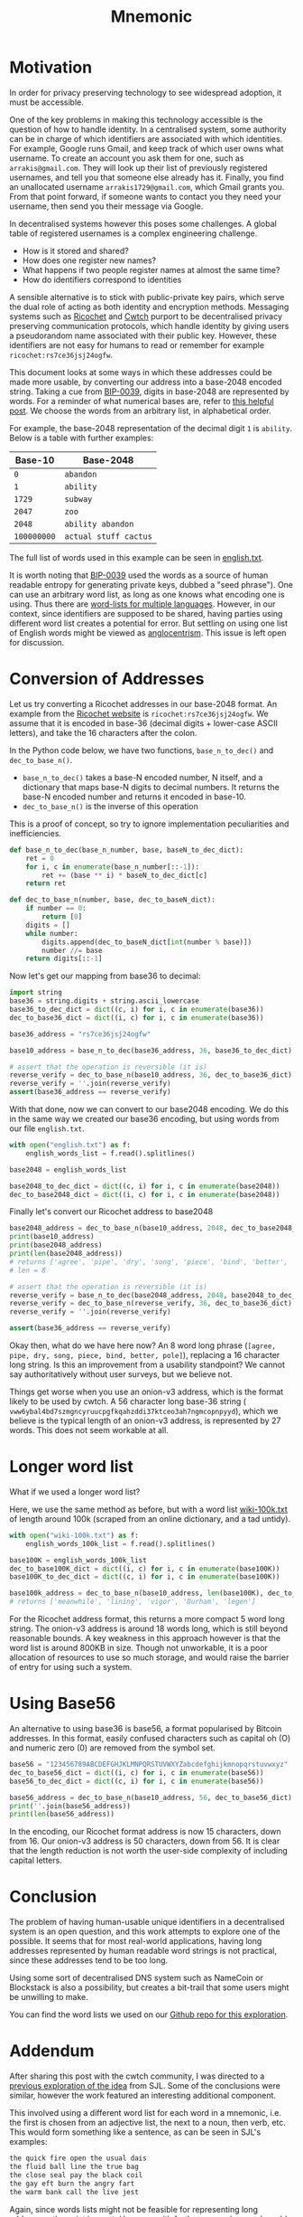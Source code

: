 #+TITLE: Mnemonic
#+STARTUP: content
#+LAYOUT: post
#+TAGS: crypto security python privacy
#+liquid: enabled
* Motivation
In order for privacy preserving technology to see widespread adoption, it must be accessible.

One of the key problems in making this technology accessible is the question of how to handle identity.  In a centralised system, some authority can be in charge of which identifiers are associated with which identities.  For example, Google runs Gmail, and keep track of which user owns what username.  To create an account you ask them for one, such as ~arrakis@gmail.com~.  They will look up their list of previously registered usernames, and tell you that someone else already has it.  Finally, you find an unallocated username ~arrakis1729@gmail.com~, which Gmail grants you.  From that point forward, if someone wants to contact you they need your username, then send you their message via Google.

In decentralised systems however this poses some challenges.  A global table of registered usernames is a complex engineering challenge. 
- How is it stored and shared? 
- How does one register new names? 
- What happens if two people register names at almost the same time?
- How do identifiers correspond to identities 

A sensible alternative is to stick with public-private key pairs, which serve the dual role of acting as both identity and encryption methods.
Messaging systems such as [[https://ricochet.im/][Ricochet]] and [[https://cwtch.im/][Cwtch]] purport to be decentralised privacy preserving communication protocols, which handle identity by giving users a pseudorandom name associated with their public key.  However, these identifiers are not easy for humans to read or remember for example ~ricochet:rs7ce36jsj24ogfw~.

This document looks at some ways in which these addresses could be made more usable, by converting our address into a base-2048 encoded string.  Taking a cue from [[https://github.com/bitcoin/bips/blob/master/bip-0039.mediawiki][BIP-0039]], digits in base-2048 are represented by words.  For a reminder of what numerical bases are, refer to [[http://www.cplusplus.com/doc/hex][this helpful post]].  We choose the words from an arbitrary list, in alphabetical order.

For example, the base-2048 representation of the decimal digit ~1~ is ~ability~.  Below is a table with further examples:

| Base-10     | Base-2048             |
|-------------+-----------------------|
| ~0~         | ~abandon~             |
| ~1~         | ~ability~             |
| ~1729~      | ~subway~              |
| ~2047~      | ~zoo~                 |
| ~2048~      | ~ability abandon~     |
| ~100000000~ | ~actual stuff cactus~ |

The full list of words used in this example can be seen in [[https://github.com/Wheest/mnemonic/blob/master/english.txt][english.txt]].  

It is worth noting that [[https://github.com/bitcoin/bips/blob/master/bip-0039.mediawiki][BIP-0039]] used the words as a source of human readable entropy for generating private keys, dubbed a "seed phrase").  One can use an arbitrary word list, as long as one knows what encoding one is using.  Thus there are [[https://github.com/bitcoin/bips/blob/master/bip-0039/bip-0039-wordlists.md][word-lists for multiple languages]].  However, in our context, since identifiers are supposed to be shared, having parties using different word list creates a potential for error.  But settling on using one list of English words might be viewed as [[https://en.wiktionary.org/wiki/Anglocentrism][anglocentrism]].  This issue is left open for discussion.
* Conversion of Addresses
Let us try converting a Ricochet addresses in our base-2048 format.  An example from the [[https://ricochet.im/][Ricochet website]] is ~ricochet:rs7ce36jsj24ogfw~.  We assume that it is encoded in base-36 (decimal digits + lower-case ASCII letters), and take the 16 characters after the colon.

In the Python code below, we have two functions, ~base_n_to_dec()~ and ~dec_to_base_n()~.  

- ~base_n_to_dec()~ takes a base-N encoded number, N itself, and a dictionary that maps base-N digits to decimal numbers.  It returns the base-N encoded number and returns it encoded in base-10.
- ~dec_to_base_n()~ is the inverse of this operation

This is a proof of concept, so try to ignore implementation peculiarities and inefficiencies.

#+BEGIN_SRC python :results output :session convert
def base_n_to_dec(base_n_number, base, baseN_to_dec_dict):
    ret = 0
    for i, c in enumerate(base_n_number[::-1]):
        ret += (base ** i) * baseN_to_dec_dict[c]
    return ret

def dec_to_base_n(number, base, dec_to_baseN_dict):
    if number == 0:
        return [0]
    digits = []
    while number:
        digits.append(dec_to_baseN_dict[int(number % base)])
        number //= base
    return digits[::-1]
#+END_SRC

#+RESULTS:
: Python 3.6.4 |Anaconda, Inc.| (default, Jan 16 2018, 18:10:19) 
: [GCC 7.2.0] on linux
: Type "help", "copyright", "credits" or "license" for more information.
: python.el: native completion setup loaded

Now let's get our mapping from base36 to decimal:

#+BEGIN_SRC python :results output :session convert
import string
base36 = string.digits + string.ascii_lowercase 
base36_to_dec_dict = dict((c, i) for i, c in enumerate(base36))
dec_to_base36_dict = dict((i, c) for i, c in enumerate(base36))

base36_address = "rs7ce36jsj24ogfw"

base10_address = base_n_to_dec(base36_address, 36, base36_to_dec_dict)

# assert that the operation is reversible (it is)
reverse_verify = dec_to_base_n(base10_address, 36, dec_to_base36_dict)
reverse_verify = ''.join(reverse_verify)
assert(base36_address == reverse_verify)
#+END_SRC

#+RESULTS:

With that done, now we can convert to our base2048 encoding.  We do this in the same way we created our base36 encoding, but using words from our file ~english.txt~.

#+BEGIN_SRC python :results output :session convert
with open("english.txt") as f:
    english_words_list = f.read().splitlines() 

base2048 = english_words_list

base2048_to_dec_dict = dict((c, i) for i, c in enumerate(base2048))
dec_to_base2048_dict = dict((i, c) for i, c in enumerate(base2048))
#+END_SRC

#+RESULTS:

Finally let's convert our Ricochet address to base2048

#+BEGIN_SRC python :results output :session convert
base2048_address = dec_to_base_n(base10_address, 2048, dec_to_base2048_dict)
print(base10_address)
print(base2048_address)
print(len(base2048_address))
# returns ['agree', 'pipe', 'dry', 'song', 'piece', 'bind', 'better', 'pole']
# len = 8

# assert that the operation is reversible (it is)
reverse_verify = base_n_to_dec(base2048_address, 2048, base2048_to_dec_dict)
reverse_verify = dec_to_base_n(reverse_verify, 36, dec_to_base36_dict)
reverse_verify = ''.join(reverse_verify)

assert(base36_address == reverse_verify)
#+END_SRC

#+RESULTS:
: 6142195001475658028508476
: ['agree', 'pipe', 'dry', 'song', 'piece', 'bind', 'better', 'pole']
: 8

Okay then, what do we have here now?  An 8 word long phrase (~[agree, pipe, dry, song, piece, bind, better, pole]~), replacing a 16 character long string.  Is this an improvement from a usability standpoint?  We cannot say authoritatively without user surveys, but we believe not.

Things get worse when you use an onion-v3 address, which is the format likely to be used by cwtch.  A 56 character long base-36 string ( ~vww6ybal4bd7szmgncyruucpgfkqahzddi37ktceo3ah7ngmcopnpyyd~), which we believe is the typical length of an onion-v3 address, is represented by 27 words.   This does not seem workable at all.
* Longer word list
What if we used a longer word list?  

Here, we use the same method as before, but with a word list [[https://gist.github.com/h3xx/1976236][wiki-100k.txt]] of length around 100k (scraped from an online dictionary, and a tad untidy).  
#+BEGIN_SRC python :results output :session convert
with open("wiki-100k.txt") as f:
    english_words_100k_list = f.read().splitlines() 

base100K = english_words_100k_list
dec_to_base100K_dict = dict((i, c) for i, c in enumerate(base100K))
base100K_to_dec_dict = dict((c, i) for i, c in enumerate(base100K))

base100k_address = dec_to_base_n(base10_address, len(base100K), dec_to_base100K_dict)
# returns ['meanwhile', 'lining', 'vigor', 'Durham', 'legen']
#+END_SRC

#+RESULTS:

For the Ricochet address format, this returns a more compact 5 word long string.  The onion-v3 address is around 18 words long, which is still beyond reasonable bounds.  A key weakness in this approach however is that the word list is around 800KB in size.  Though not unworkable, it is a poor allocation of resources to use so much storage, and would raise the barrier of entry for using such a system.
* Using Base56
An alternative to using base36 is base56, a format popularised by Bitcoin addresses.  In this format, easily confused characters such as capital oh (O) and numeric zero (0) are removed from the symbol set.
#+BEGIN_SRC python :results output :session convert
base56 = "123456789ABCDEFGHJKLMNPQRSTUVWXYZabcdefghijkmnopqrstuvwxyz"
dec_to_base56_dict = dict((i, c) for i, c in enumerate(base56))
base56_to_dec_dict = dict((c, i) for i, c in enumerate(base56))

base56_address = dec_to_base_n(base10_address, 56, dec_to_base56_dict)
print(''.join(base56_address))
print(len(base56_address))
#+END_SRC

#+RESULTS:
: 34JXNQZJXJsXri5
: 15

In the encoding, our Ricochet format address is now 15 characters, down from 16.  Our onion-v3 address is 50 characters, down from 56.  It is clear that the length reduction is not worth the user-side complexity of including capital letters.
* Conclusion 
The problem of having human-usable unique identifiers in a decentralised system is an open question, and this work attempts to explore one of the possible.  It seems that for most real-world applications, having long addresses represented by human readable word strings is not practical, since these addresses tend to be too long.

Using some sort of decentralised DNS system such as NameCoin or Blockstack is also a possibility, but creates a bit-trail that some users might be unwilling to make.

You can find the word lists we used on our [[https://github.com/Wheest/mnemonic][Github repo for this exploration]].
* Addendum
After sharing this post with the cwtch community, I was directed to a [[https://github.com/ricochet-im/ricochet/issues/128#issuecomment-107001948][previous exploration of the idea]] from SJL.  Some of the conclusions were similar, however the work featured an interesting additional component.

This involved using a different word list for each word in a mnemonic, i.e. the first is chosen from an adjective list, the next to a noun, then verb, etc.  This would form something like a sentence, as can be seen in SJL's examples:

#+BEGIN_SRC sh
the quick fire open the usual dais 
the fluid ball line the true bag 
the close seal pay the black coil 
the gay eft burn the angry fart 
the warm bank call the live jest 
#+END_SRC

Again, since words lists might not be feasible for representing long addresses, the point is moot.  However, with further research on real-world usability, it might be an interesting system to implement in situations where fewer bits are needed.

